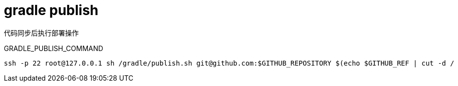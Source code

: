 
= gradle publish

代码同步后执行部署操作

GRADLE_PUBLISH_COMMAND

[source,shell script]
----
ssh -p 22 root@127.0.0.1 sh /gradle/publish.sh git@github.com:$GITHUB_REPOSITORY $(echo $GITHUB_REF | cut -d / -f 3)

----
